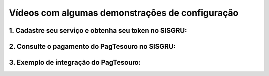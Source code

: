 Vídeos com algumas demonstrações de configuração
************************************************


1. Cadastre seu serviço e obtenha seu token no SISGRU:
------------------------------------------------------

.. raw:: html

   <iframe width="560" height="315" src="https://www.youtube.com/embed/cpDMQsMiFTw" frameborder="0" allow="accelerometer; autoplay; encrypted-media; gyroscope; picture-in-picture" allowfullscreen></iframe>


2. Consulte o pagamento do PagTesouro no SISGRU:
------------------------------------------------

.. raw:: html

   <iframe width="560" height="315" src="https://www.youtube.com/embed/Rz5nWF3nVuE" frameborder="0" allow="accelerometer; autoplay; encrypted-media; gyroscope; picture-in-picture" allowfullscreen></iframe>



3. Exemplo de integração do PagTesouro:
---------------------------------------

.. raw:: html

   <iframe width="560" height="315" src="https://www.youtube.com/embed/8EN2EukRoZ8" frameborder="0" allow="accelerometer; autoplay; encrypted-media; gyroscope; picture-in-picture" allowfullscreen></iframe>
